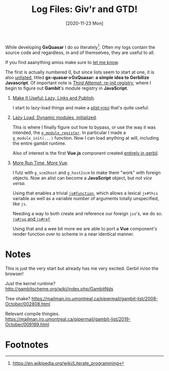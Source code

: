 #+TITLE: Log Files: Giv'r and GTD!
#+DATE: [2020-11-23 Mon]
#+OPTIONS: toc:nil num:nil html5-fancy:t
#+HTML_DOCTYPE: html5

While developing *GxQuasar* I do so literately[fn:lp]. Often my logs contain the
source code and regardless, in and of themselves, they are useful to all.

#+ATTR_HTML: :target "_blank"
If you find aaanything amiss make sure to [[https://github.com/drewc/gx-quasar/issues][let me know]].

The first is actually numbered 0, but since lists seem to start at one, it is
also [[file:0000_Getting-Started.org][unlisted]], titled *gx-quasar->GxQuasar: a simple idea to Gerbilize
Javascript*. Of important note is [[file:0000_Getting-Started.org::#thirdreinit][Third Attempt: re-init registry]], where I begin
to figure out *Gambit*'s module registry in *JavaScript*.

 1) [[file:0001_Make-It-Useful.org][Make It Useful: Lazy, Links and Publish]].

    I start to lazy-load things and make a [[file:0001_Make-It-Useful.org::#plist->jso][plist->jso]] that's quite useful.

 2) [[file:0002_Lazy-Dynamic-Module-Init.org][Lazy Load, Dynamic modules, initialized]].

    This is where I finally figure out how to bypass, or use the way it was
    intended, the [[file:0002_Lazy-Dynamic-Module-Init.org::#RegisterJumpOnTrampoline][~g_module_register~]]. In particular I made a
    ~g_module_init(...)~ function. Now I can load anything at will, including
    the entire gambit runtime.

    Also of interest is the first *Vue.js* component created [[file:0002_Lazy-Dynamic-Module-Init.org::#FirstVueGx][entirely in gerbil]].

 3) [[file:0003_More-run-time-and-more-vue.org][More Run Time, More Vue]].

    I futz with ~g_scm2host~ and ~g_host2scm~ to make them "work" with foreign
    objects. Now an alist can become a *JavaScript* object, but not /vice
    versa/.

    Using that enables a trivial [[file:0003_More-run-time-and-more-vue.org::#jsFunctionAndThis][~js#function~]], which allows a lexical ~js#this~
    variable as well as a variable number of arguments totally unspecified, like ~js~.

    Needing a way to both create and reference our foreign ~jso~'s, we do so.
    [[file:0003_More-run-time-and-more-vue.org::#jsJsoRefAndRefSet][~js#jso~ and ~js#ref~]]

    Using that and a wee bit more we are able to port a *Vue* component's render
    function over to scheme in a near identical manner.

* Notes

This is just the very start but already has me very excited. Gerbil in/on the
browser!

Just the kernel runtime? http://gambitscheme.org/wiki/index.php/GambitNds

Tree shake? https://mailman.iro.umontreal.ca/pipermail/gambit-list/2008-October/002808.html

Relevant compile thingies. https://mailman.iro.umontreal.ca/pipermail/gambit-list/2019-October/009189.html



* Footnotes

[fn:lp] https://en.wikipedia.org/wiki/Literate_programming
